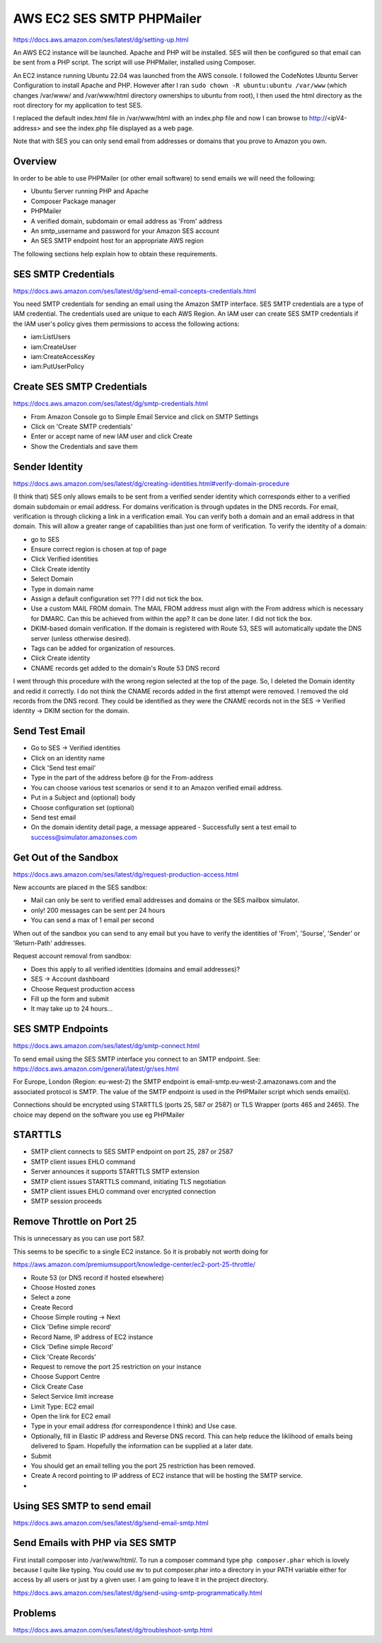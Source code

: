 AWS EC2 SES SMTP PHPMailer
==========================

https://docs.aws.amazon.com/ses/latest/dg/setting-up.html

An AWS EC2 instance will be launched. Apache and PHP will be installed. SES will then be configured so that email can be sent from a PHP script. The script will use PHPMailer, installed using Composer.

An EC2 instance running Ubuntu 22.04 was launched from the AWS console. I followed the CodeNotes Ubuntu Server Configuration to install  Apache and PHP. However after I ran ``sudo chown -R ubuntu:ubuntu /var/www`` (which changes /var/www/ and /var/www/html directory ownerships to ubuntu from root), I then used the html directory as the root directory for my application to test SES.

I replaced the default index.html file in /var/www/html with an index.php file and now I can browse to http://<ipV4-address> and see the index.php file displayed as a web page.

Note that with SES you can only send email from addresses or domains that you prove to Amazon you own. 

Overview
--------

In order to be able to use PHPMailer (or other email software) to send emails we will need the following:

- Ubuntu Server running PHP and Apache
- Composer Package manager
- PHPMailer
- A verified domain, subdomain or email address as 'From' address
- An smtp_username and password for your Amazon SES account
- An SES SMTP endpoint host for an appropriate AWS region

The following sections help explain how to obtain these requirements.

SES SMTP Credentials
--------------------

https://docs.aws.amazon.com/ses/latest/dg/send-email-concepts-credentials.html

You need SMTP credentials for sending an email using the Amazon SMTP interface. SES SMTP credentials are a type of IAM credential. The credentials used are unique to each AWS Region. An IAM user can create SES SMTP credentials if the IAM user's policy gives them permissions to access the following actions:

- iam:ListUsers
- iam:CreateUser
- iam:CreateAccessKey
- iam:PutUserPolicy

Create SES SMTP Credentials
---------------------------

https://docs.aws.amazon.com/ses/latest/dg/smtp-credentials.html

- From Amazon Console go to Simple Email Service and click on SMTP Settings
- Click on 'Create SMTP credentials'
- Enter or accept name of new IAM user and click Create
- Show the Credentials and save them

Sender Identity
---------------

https://docs.aws.amazon.com/ses/latest/dg/creating-identities.html#verify-domain-procedure

(I think that) SES only allows emails to be sent from a verified sender identity which corresponds either to a verified domain subdomain or email address. For domains verification is through updates in the DNS records. For email, verification is through clicking a link in  a verification email. You can verify both a domain and an email address in that domain. This will allow a greater range of capabilities than just one form of verification. To verify the  identity of a domain:

- go to SES
- Ensure correct region is chosen at top of page
- Click Verified identities
- Click Create identity
- Select Domain
- Type in domain name
- Assign a default configuration set ??? I did not tick the box.
- Use a custom MAIL FROM domain. The MAIL FROM address must align with the From address which is necessary for DMARC. Can this be achieved from within the app? It can be done later. I did not tick the box.
- DKIM-based domain verification. If the domain is registered with Route 53, SES will automatically update the DNS server (unless otherwise desired).
- Tags can be added for organization of resources.
- Click Create identity
- CNAME records get added to the domain's Route 53 DNS record

I went through this procedure with the wrong region selected at the top of the page. So, I deleted the Domain identity and redid it correctly. I do not think the CNAME records added in the first attempt were removed. I removed the old records from the DNS record. They could be identified as they were the CNAME records not in the SES -> Verified identity -> DKIM section for the domain. 

Send Test Email
---------------

- Go to SES -> Verified identities
- Click on an identity name
- Click 'Send test email'
- Type in the part of the address before @ for the From-address
- You can choose various test scenarios or send it to an Amazon verified email address.
- Put in a Subject and (optional) body
- Choose configuration set (optional)
- Send test email
- On the domain identity detail page, a message appeared
  - Successfully sent a test email to success@simulator.amazonses.com

Get Out of the Sandbox
----------------------

https://docs.aws.amazon.com/ses/latest/dg/request-production-access.html

New accounts are placed in the SES sandbox:

- Mail can only be sent to verified email addresses and domains or the SES mailbox simulator.
- only! 200 messages can be sent per 24 hours
- You can send a max of 1 email per second

When out of the sandbox you can send to any email but you have to verify the identities of 'From', 'Sourse', 'Sender' or 'Return-Path' addresses.

Request account removal from sandbox:

- Does this apply to all verified identities (domains and email addresses)?
- SES -> Account dashboard
- Choose Request production access
- Fill up the form and submit
- It may take up to 24 hours...

SES SMTP Endpoints
------------------

https://docs.aws.amazon.com/ses/latest/dg/smtp-connect.html

To send email using the SES SMTP interface you connect to an SMTP endpoint. See: https://docs.aws.amazon.com/general/latest/gr/ses.html

For Europe, London (Region: eu-west-2) the SMTP endpoint is email-smtp.eu-west-2.amazonaws.com and the associated protocol is SMTP. The value of the SMTP endpoint is used in the PHPMailer script which sends email(s).

Connections should be encrypted using STARTTLS (ports 25, 587 or 2587) or TLS Wrapper (ports 465 and 2465). The choice may depend on the software you use eg PHPMailer

STARTTLS
--------

- SMTP client connects to SES SMTP endpoint on port 25, 287 or 2587
- SMTP client issues EHLO command
- Server announces it supports STARTTLS SMTP extension
- SMTP client issues STARTTLS command, initiating TLS negotiation
- SMTP client issues EHLO command over encrypted connection
- SMTP session proceeds

Remove Throttle on Port 25
--------------------------

This is unnecessary as you can use port 587.

This seems to be specific to a single EC2 instance. So it is probably not worth doing for 

https://aws.amazon.com/premiumsupport/knowledge-center/ec2-port-25-throttle/

- Route 53 (or DNS record if hosted elsewhere)
- Choose Hosted zones
- Select a zone
- Create Record
- Choose Simple routing -> Next
- Click 'Define simple record'
- Record Name, IP address of EC2 instance
- Click 'Define simple Record'
- Click 'Create Records'
- Request to remove the port 25 restriction on your instance
- Choose Support Centre
- Click Create Case
- Select Service limit increase
- Limit Type: EC2 email
- Open the link for EC2 email
- Type in your email address (for correspondence I think) and Use case.
- Optionally, fill in Elastic IP address and Reverse DNS record. This can help reduce the liklihood of emails being delivered to Spam. Hopefully the information can be supplied at a later date.
- Submit
- You should get an email telling you the port 25 restriction has been removed.
- Create A record pointing to IP address of EC2 instance that will be hosting the SMTP service.
-

Using SES SMTP to send email
----------------------------

https://docs.aws.amazon.com/ses/latest/dg/send-email-smtp.html

Send Emails with PHP via SES SMTP
---------------------------------

First install composer into /var/www/html/. To run a composer command type ``php composer.phar`` which is lovely because I quite like typing. You could use ``mv`` to put composer.phar into a directory in your PATH variable either for access by all users or just by a given user. I am going to leave it in the project directory.

https://docs.aws.amazon.com/ses/latest/dg/send-using-smtp-programmatically.html

Problems
--------

https://docs.aws.amazon.com/ses/latest/dg/troubleshoot-smtp.html

